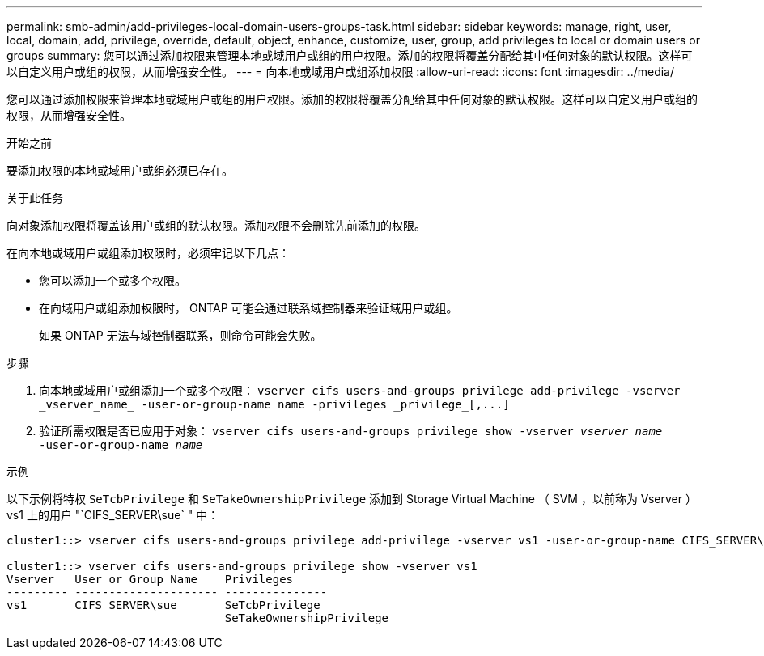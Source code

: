 ---
permalink: smb-admin/add-privileges-local-domain-users-groups-task.html 
sidebar: sidebar 
keywords: manage, right, user, local, domain, add, privilege, override, default, object, enhance, customize, user, group, add privileges to local or domain users or groups 
summary: 您可以通过添加权限来管理本地或域用户或组的用户权限。添加的权限将覆盖分配给其中任何对象的默认权限。这样可以自定义用户或组的权限，从而增强安全性。 
---
= 向本地或域用户或组添加权限
:allow-uri-read: 
:icons: font
:imagesdir: ../media/


[role="lead"]
您可以通过添加权限来管理本地或域用户或组的用户权限。添加的权限将覆盖分配给其中任何对象的默认权限。这样可以自定义用户或组的权限，从而增强安全性。

.开始之前
要添加权限的本地或域用户或组必须已存在。

.关于此任务
向对象添加权限将覆盖该用户或组的默认权限。添加权限不会删除先前添加的权限。

在向本地或域用户或组添加权限时，必须牢记以下几点：

* 您可以添加一个或多个权限。
* 在向域用户或组添加权限时， ONTAP 可能会通过联系域控制器来验证域用户或组。
+
如果 ONTAP 无法与域控制器联系，则命令可能会失败。



.步骤
. 向本地或域用户或组添加一个或多个权限： `+vserver cifs users-and-groups privilege add-privilege -vserver _vserver_name_ -user-or-group-name name -privileges _privilege_[,...]+`
. 验证所需权限是否已应用于对象： `vserver cifs users-and-groups privilege show -vserver _vserver_name_ ‑user-or-group-name _name_`


.示例
以下示例将特权 `SeTcbPrivilege` 和 `SeTakeOwnershipPrivilege` 添加到 Storage Virtual Machine （ SVM ，以前称为 Vserver ） vs1 上的用户 "`CIFS_SERVER\sue` " 中：

[listing]
----
cluster1::> vserver cifs users-and-groups privilege add-privilege -vserver vs1 -user-or-group-name CIFS_SERVER\sue -privileges SeTcbPrivilege,SeTakeOwnershipPrivilege

cluster1::> vserver cifs users-and-groups privilege show -vserver vs1
Vserver   User or Group Name    Privileges
--------- --------------------- ---------------
vs1       CIFS_SERVER\sue       SeTcbPrivilege
                                SeTakeOwnershipPrivilege
----